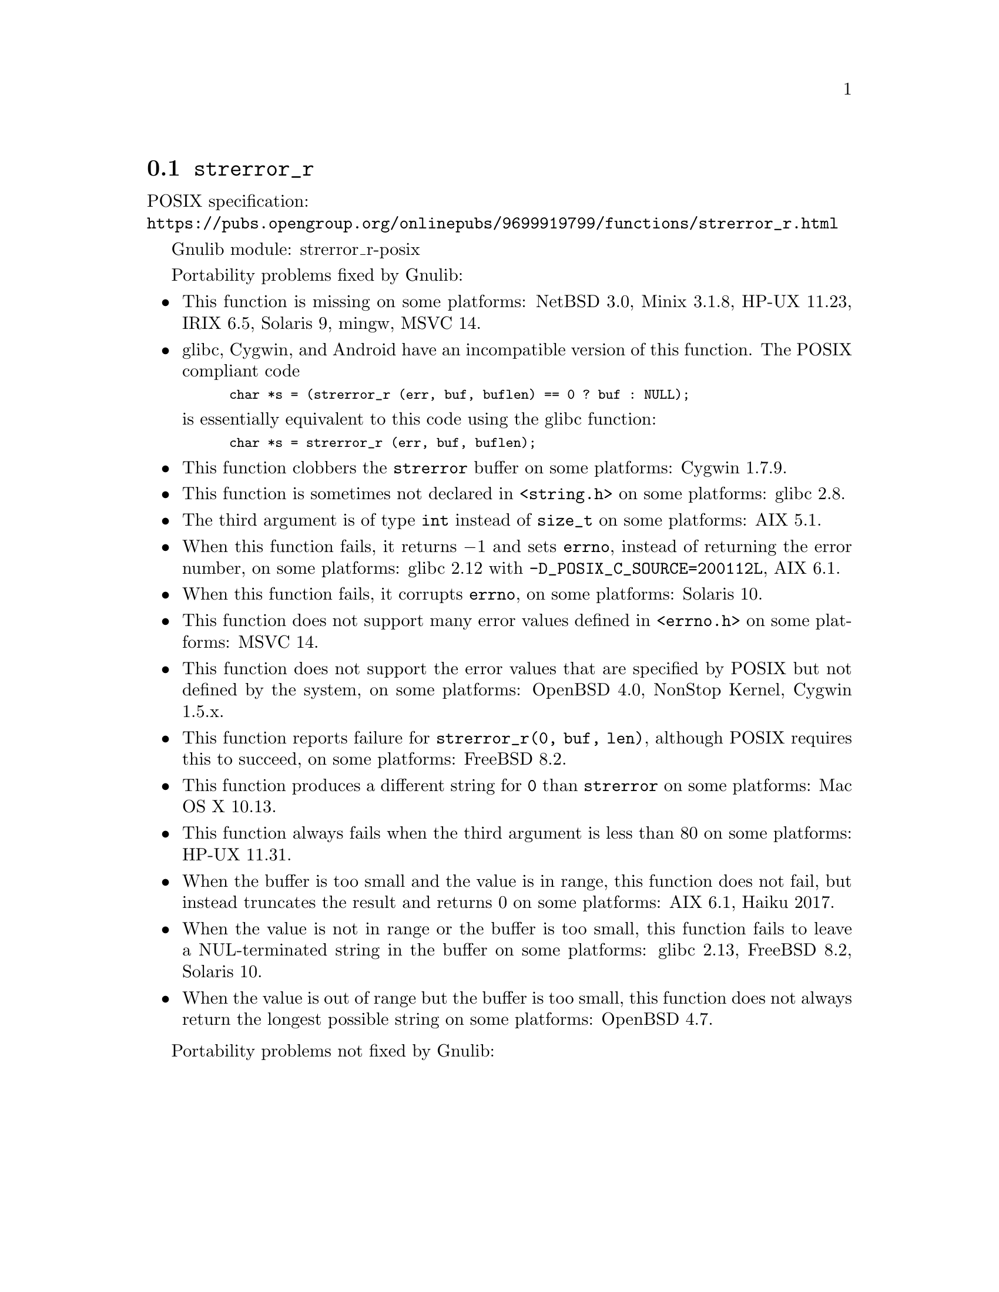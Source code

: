 @node strerror_r
@section @code{strerror_r}
@findex strerror_r

POSIX specification:@* @url{https://pubs.opengroup.org/onlinepubs/9699919799/functions/strerror_r.html}

Gnulib module: strerror_r-posix

Portability problems fixed by Gnulib:
@itemize
@item
This function is missing on some platforms:
NetBSD 3.0, Minix 3.1.8, HP-UX 11.23, IRIX 6.5, Solaris 9, mingw, MSVC 14.
@item
glibc, Cygwin, and Android have an incompatible version of this function.
The POSIX compliant code
@smallexample
char *s = (strerror_r (err, buf, buflen) == 0 ? buf : NULL);
@end smallexample
is essentially equivalent to this code using the glibc function:
@smallexample
char *s = strerror_r (err, buf, buflen);
@end smallexample
@item
This function clobbers the @code{strerror} buffer on some platforms:
Cygwin 1.7.9.
@item
This function is sometimes not declared in @code{<string.h>} on some platforms:
glibc 2.8.
@item
The third argument is of type @code{int} instead of @code{size_t} on some
platforms:
AIX 5.1.
@item
When this function fails, it returns @minus{}1 and sets @code{errno}, instead of
returning the error number, on some platforms:
glibc 2.12 with @code{-D_POSIX_C_SOURCE=200112L}, AIX 6.1.
@item
When this function fails, it corrupts @code{errno}, on some platforms:
Solaris 10.
@item
This function does not support many error values defined in @code{<errno.h>} on
some platforms:
MSVC 14.
@item
This function does not support the error values that are specified by POSIX
but not defined by the system, on some platforms:
OpenBSD 4.0, NonStop Kernel, Cygwin 1.5.x.
@item
This function reports failure for @code{strerror_r(0, buf, len)},
although POSIX requires this to succeed, on some platforms:
FreeBSD 8.2.
@item
This function produces a different string for @code{0} than
@code{strerror} on some platforms:
Mac OS X 10.13.
@item
This function always fails when the third argument is less than 80 on some
platforms:
HP-UX 11.31.
@item
When the buffer is too small and the value is in range, this function
does not fail, but instead truncates the result and returns 0 on some
platforms:
AIX 6.1, Haiku 2017.
@item
When the value is not in range or the buffer is too small, this
function fails to leave a NUL-terminated string in the buffer on some
platforms:
glibc 2.13, FreeBSD 8.2, Solaris 10.
@item
When the value is out of range but the buffer is too small, this
function does not always return the longest possible string on some
platforms:
OpenBSD 4.7.
@end itemize

Portability problems not fixed by Gnulib:
@itemize
@end itemize
